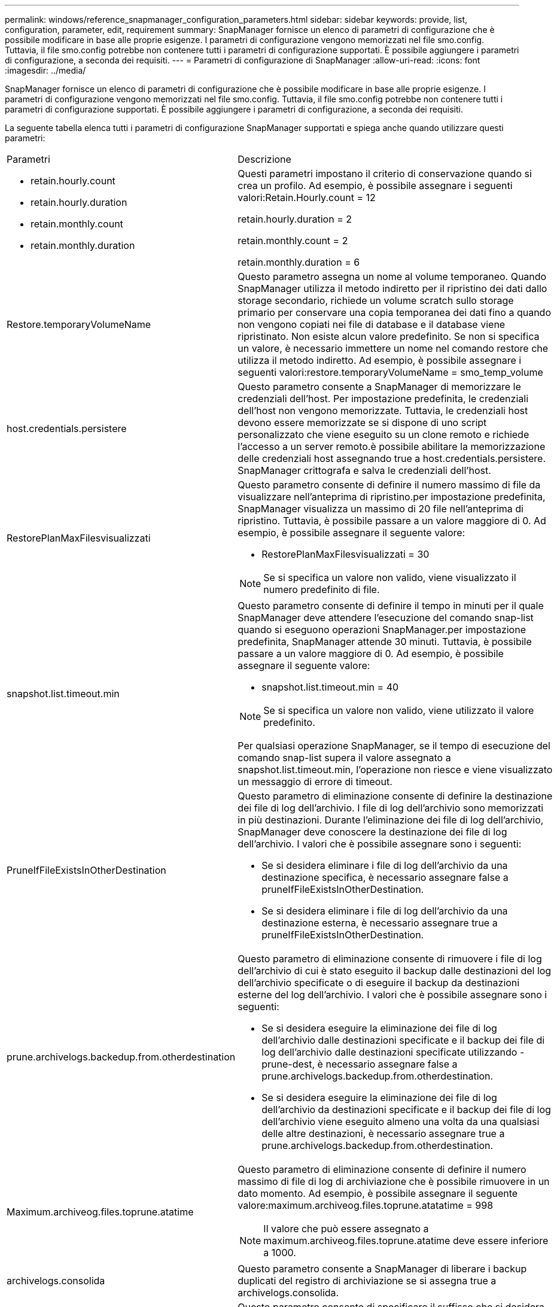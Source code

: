 ---
permalink: windows/reference_snapmanager_configuration_parameters.html 
sidebar: sidebar 
keywords: provide, list, configuration, parameter, edit, requirement 
summary: SnapManager fornisce un elenco di parametri di configurazione che è possibile modificare in base alle proprie esigenze. I parametri di configurazione vengono memorizzati nel file smo.config. Tuttavia, il file smo.config potrebbe non contenere tutti i parametri di configurazione supportati. È possibile aggiungere i parametri di configurazione, a seconda dei requisiti. 
---
= Parametri di configurazione di SnapManager
:allow-uri-read: 
:icons: font
:imagesdir: ../media/


[role="lead"]
SnapManager fornisce un elenco di parametri di configurazione che è possibile modificare in base alle proprie esigenze. I parametri di configurazione vengono memorizzati nel file smo.config. Tuttavia, il file smo.config potrebbe non contenere tutti i parametri di configurazione supportati. È possibile aggiungere i parametri di configurazione, a seconda dei requisiti.

La seguente tabella elenca tutti i parametri di configurazione SnapManager supportati e spiega anche quando utilizzare questi parametri:

|===


| Parametri | Descrizione 


 a| 
* retain.hourly.count
* retain.hourly.duration
* retain.monthly.count
* retain.monthly.duration

 a| 
Questi parametri impostano il criterio di conservazione quando si crea un profilo. Ad esempio, è possibile assegnare i seguenti valori:Retain.Hourly.count = 12

retain.hourly.duration = 2

retain.monthly.count = 2

retain.monthly.duration = 6



 a| 
Restore.temporaryVolumeName
 a| 
Questo parametro assegna un nome al volume temporaneo. Quando SnapManager utilizza il metodo indiretto per il ripristino dei dati dallo storage secondario, richiede un volume scratch sullo storage primario per conservare una copia temporanea dei dati fino a quando non vengono copiati nei file di database e il database viene ripristinato. Non esiste alcun valore predefinito. Se non si specifica un valore, è necessario immettere un nome nel comando restore che utilizza il metodo indiretto. Ad esempio, è possibile assegnare i seguenti valori:restore.temporaryVolumeName = smo_temp_volume



 a| 
host.credentials.persistere
 a| 
Questo parametro consente a SnapManager di memorizzare le credenziali dell'host. Per impostazione predefinita, le credenziali dell'host non vengono memorizzate. Tuttavia, le credenziali host devono essere memorizzate se si dispone di uno script personalizzato che viene eseguito su un clone remoto e richiede l'accesso a un server remoto.è possibile abilitare la memorizzazione delle credenziali host assegnando true a host.credentials.persistere. SnapManager crittografa e salva le credenziali dell'host.



 a| 
RestorePlanMaxFilesvisualizzati
 a| 
Questo parametro consente di definire il numero massimo di file da visualizzare nell'anteprima di ripristino.per impostazione predefinita, SnapManager visualizza un massimo di 20 file nell'anteprima di ripristino. Tuttavia, è possibile passare a un valore maggiore di 0. Ad esempio, è possibile assegnare il seguente valore:

* RestorePlanMaxFilesvisualizzati = 30



NOTE: Se si specifica un valore non valido, viene visualizzato il numero predefinito di file.



 a| 
snapshot.list.timeout.min
 a| 
Questo parametro consente di definire il tempo in minuti per il quale SnapManager deve attendere l'esecuzione del comando snap-list quando si eseguono operazioni SnapManager.per impostazione predefinita, SnapManager attende 30 minuti. Tuttavia, è possibile passare a un valore maggiore di 0. Ad esempio, è possibile assegnare il seguente valore:

* snapshot.list.timeout.min = 40



NOTE: Se si specifica un valore non valido, viene utilizzato il valore predefinito.

Per qualsiasi operazione SnapManager, se il tempo di esecuzione del comando snap-list supera il valore assegnato a snapshot.list.timeout.min, l'operazione non riesce e viene visualizzato un messaggio di errore di timeout.



 a| 
PruneIfFileExistsInOtherDestination
 a| 
Questo parametro di eliminazione consente di definire la destinazione dei file di log dell'archivio. I file di log dell'archivio sono memorizzati in più destinazioni. Durante l'eliminazione dei file di log dell'archivio, SnapManager deve conoscere la destinazione dei file di log dell'archivio. I valori che è possibile assegnare sono i seguenti:

* Se si desidera eliminare i file di log dell'archivio da una destinazione specifica, è necessario assegnare false a pruneIfFileExistsInOtherDestination.
* Se si desidera eliminare i file di log dell'archivio da una destinazione esterna, è necessario assegnare true a pruneIfFileExistsInOtherDestination.




 a| 
prune.archivelogs.backedup.from.otherdestination
 a| 
Questo parametro di eliminazione consente di rimuovere i file di log dell'archivio di cui è stato eseguito il backup dalle destinazioni del log dell'archivio specificate o di eseguire il backup da destinazioni esterne del log dell'archivio. I valori che è possibile assegnare sono i seguenti:

* Se si desidera eseguire la eliminazione dei file di log dell'archivio dalle destinazioni specificate e il backup dei file di log dell'archivio dalle destinazioni specificate utilizzando -prune-dest, è necessario assegnare false a prune.archivelogs.backedup.from.otherdestination.
* Se si desidera eseguire la eliminazione dei file di log dell'archivio da destinazioni specificate e il backup dei file di log dell'archivio viene eseguito almeno una volta da una qualsiasi delle altre destinazioni, è necessario assegnare true a prune.archivelogs.backedup.from.otherdestination.




 a| 
Maximum.archiveog.files.toprune.atatime
 a| 
Questo parametro di eliminazione consente di definire il numero massimo di file di log di archiviazione che è possibile rimuovere in un dato momento. Ad esempio, è possibile assegnare il seguente valore:maximum.archiveog.files.toprune.atatatime = 998


NOTE: Il valore che può essere assegnato a maximum.archiveog.files.toprune.atatime deve essere inferiore a 1000.



 a| 
archivelogs.consolida
 a| 
Questo parametro consente a SnapManager di liberare i backup duplicati del registro di archiviazione se si assegna true a archivelogs.consolida.



 a| 
suffix.backup.label.with.logs
 a| 
Questo parametro consente di specificare il suffisso che si desidera aggiungere per differenziare i nomi delle etichette del backup dei dati e del backup del log di archiviazione.ad esempio, quando si assegnano i log al suffisso.backup.label.with.logs, _logs viene aggiunto come suffisso all'etichetta di backup del log di archiviazione. L'etichetta di backup del log di archiviazione sarà quindi arch_logs.



 a| 
backup.archivelogs.beyond.missingfiles
 a| 
Questo parametro consente a SnapManager di includere nel backup i file di log dell'archivio mancanti. I file di log dell'archivio che non esistono nel file system attivo non sono inclusi nel backup. Se si desidera includere tutti i file di log dell'archivio, anche quelli che non esistono nel file system attivo, è necessario assegnare true a backup.archivelogs.beyond.missingfiles.

È possibile assegnare false per ignorare i file di log dell'archivio mancanti.



 a| 
srvctl.timeout
 a| 
Questo parametro consente di definire il valore di timeout per il comando srvctl. *Nota:* Server Control (SRVCTL) è un'utility per gestire le istanze RAC.

Quando SnapManager impiega più tempo per eseguire il comando srvctl rispetto al valore di timeout, l'operazione SnapManager non riesce e viene visualizzato il seguente messaggio di errore: Errore: Timeout durante l'esecuzione del comando: Stato srvctl.



 a| 
Snapshot.restore.storageNameCheck
 a| 
Questo parametro consente a SnapManager di eseguire l'operazione di ripristino con copie Snapshot create prima della migrazione da Data ONTAP in 7-Mode a Clustered Data ONTAP. Il valore predefinito assegnato al parametro è false. Se è stata eseguita la migrazione da Data ONTAP in 7-Mode a Clustered Data ONTAP ma si desidera utilizzare le copie Snapshot create prima della migrazione, impostare snapshot.restore.storageNameCheck=true.



 a| 
services.common.disableAbort
 a| 
Questo parametro disattiva il cleanup in caso di errore di operazioni a esecuzione prolungata. È possibile impostare services.common.disableAbort=true.For esempio. Se si esegue un'operazione di clonazione che viene eseguita a lungo e poi non riesce a causa di un errore Oracle, potrebbe non essere necessario pulire il clone. Se si imposta services.common.disableAbort=true, il clone non verrà cancellato. È possibile risolvere il problema di Oracle e riavviare l'operazione di clonazione dal punto in cui si è verificato un errore.



 a| 
* backup.sleep.dnfs.layout
* backup.sleep.dnfs.secs

 a| 
Questi parametri attivano il meccanismo di sospensione nel layout Direct NFS (DNFS). Dopo aver creato il backup dei file di controllo utilizzando DNFS o un file system di rete (NFS), SnapManager tenta di leggere i file di controllo, ma i file potrebbero non essere trovati.per attivare il meccanismo di sospensione, assicurarsi che backup.sleep.dnfs.layout=true. Il valore predefinito è true.

Quando si attiva il meccanismo di sospensione, è necessario assegnare il tempo di sospensione a backup.sleep.dnfs.secs. Il tempo di sospensione assegnato è espresso in secondi e il valore dipende dall'ambiente in uso. Il valore predefinito è 5 secondi.

Ad esempio:

* backup.sleep.dnfs.layout=true
* backup.sleep.dnfs.secs=2




 a| 
* override.default.backup.pattern
* new.default.backup.pattern

 a| 
Se non si specifica l'etichetta di backup, SnapManager crea un'etichetta di backup predefinita. Questi parametri SnapManager consentono di personalizzare l'etichetta di backup predefinita.per consentire la personalizzazione dell'etichetta di backup, assicurarsi che il valore override.default.backup.pattern sia impostato su true. Il valore predefinito è false.

Per assegnare il nuovo modello dell'etichetta di backup, è possibile assegnare parole chiave come nome del database, nome del profilo, ambito, modalità e nome host a new.default.backup.pattern. Le parole chiave devono essere separate utilizzando un carattere di sottolineatura. Ad esempio, new.default.backup.pattern=dbname_profile_hostname_scope_mode.


NOTE: Il timestamp viene incluso automaticamente alla fine dell'etichetta generata.



 a| 
allow.underscore.in.clone.sid
 a| 
Oracle supporta l'utilizzo del carattere di sottolineatura nel clone SID di Oracle 11gR2. Questo parametro SnapManager consente di includere un carattere di sottolineatura nel nome del SID clone. Per includere un carattere di sottolineatura nel nome del SID clone, assicurarsi che il valore allow.underscore.in.clone.sid sia impostato su true. Il valore predefinito è true.

Se si utilizza una versione di Oracle precedente a Oracle 11gR2 o se non si desidera includere un carattere di sottolineatura nel nome SID del clone, impostare il valore su false.



 a| 
oracle.parameters.with.comma
 a| 
Questo parametro consente di specificare tutti i parametri Oracle con virgola (,) come valore. Durante l'esecuzione di qualsiasi operazione, SnapManager utilizza oracle.parameters.with.comma per controllare tutti i parametri Oracle e ignorare la suddivisione dei valori.

Ad esempio, se il valore di nls_Numeric_Characters=, specificare oracle.parameters.with.comma=nls_numeric_characters. Se sono presenti più parametri Oracle con virgola come valore, è necessario specificare tutti i parametri in oracle.parameters.with.comma.



 a| 
* ArchiviedLogs.exclude
* ArchivedLogs.exclude.fileslike
* <db-unique-name>.archivedLogs.exclude.fileslike

 a| 
Questi parametri consentono a SnapManager di escludere i file di log dell'archivio dai profili e dai backup se il database non si trova su un sistema di storage abilitato alla copia Snapshot e si desidera eseguire operazioni SnapManager su tale sistema di storage.*Nota:* prima di creare un, è necessario includere i parametri di esclusione nel file di configurazione profilo.

I valori assegnati a questi parametri possono essere una directory di primo livello o un punto di montaggio in cui sono presenti i file di log dell'archivio o una sottodirectory.

Per escludere l'inclusione dei file di log di archiviazione nel profilo e il backup, è necessario includere uno dei seguenti parametri:

* ArchivedLogs.exclude per specificare un'espressione regolare per l'esclusione dei file di log di archivio da tutti i profili o backup.
+
I file di log dell'archivio corrispondenti all'espressione regolare sono esclusi da tutti i profili e i backup.

+
Ad esempio, è possibile impostare archiviLogs.exclude = J: *.

+

NOTE: Se la destinazione dispone di un separatore di file, è necessario aggiungere un ulteriore simbolo di barra () al modello e il modello deve terminare con un modello a doppia barra (*).

* ArchivedLogs.exclude.fileslike per specificare un'espressione SQL per escludere i file di log dell'archivio da tutti i profili o backup.
+
I file di log dell'archivio corrispondenti all'espressione SQL sono esclusi da tutti i profili e i backup.

+
Ad esempio, è possibile impostare archiviLogs.exclude.fileslike = J: ARCH2%.

+

NOTE: Se la destinazione dispone di un separatore di file, è necessario aggiungere un ulteriore simbolo di barra () al modello e il modello deve terminare con un modello a doppia barra (%).





 a| 
 a| 
* <db-unique-name>.archivedLogs.exclude.fileslike per specificare un'espressione SQL per escludere i file di log dell'archivio solo dal profilo o dal backup creato per il database con il nome db-unique specificato.
+
I file di log dell'archivio corrispondenti all'espressione SQL sono esclusi dal profilo e dai backup.

+
Ad esempio, è possibile impostare mydb.archivedLogs.exclude.fileslike = J: ARCH2%.

+

NOTE: Se la destinazione dispone di un separatore di file, è necessario aggiungere un ulteriore simbolo di barra () al modello e il modello deve terminare con un modello a doppia barra (%).



|===